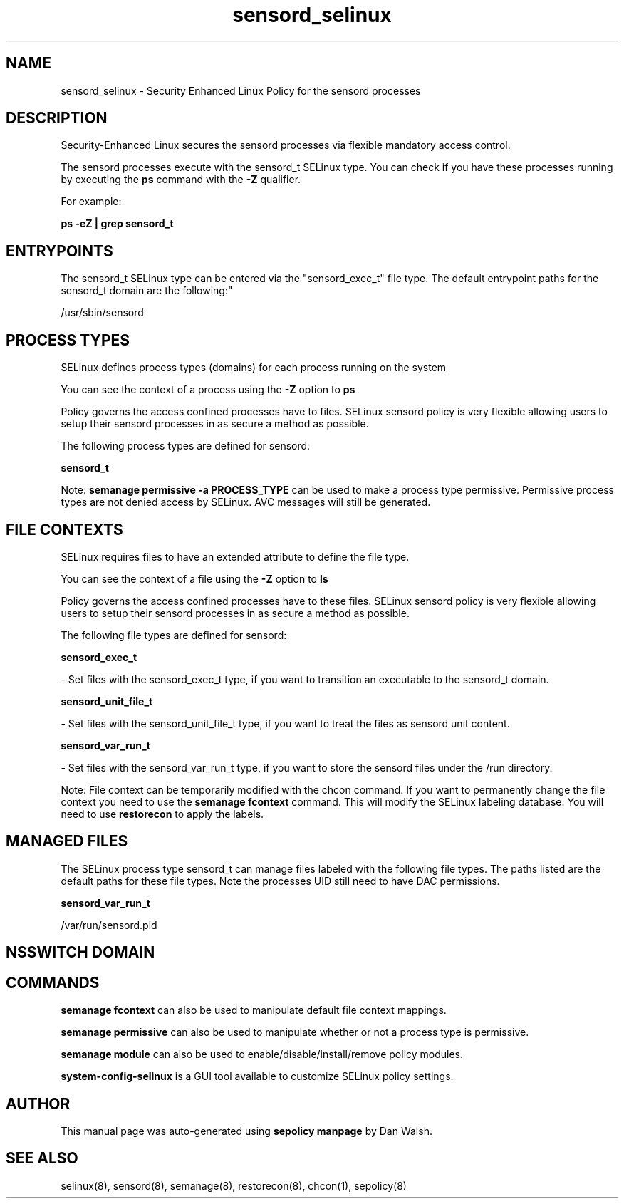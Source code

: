 .TH  "sensord_selinux"  "8"  "12-11-01" "sensord" "SELinux Policy documentation for sensord"
.SH "NAME"
sensord_selinux \- Security Enhanced Linux Policy for the sensord processes
.SH "DESCRIPTION"

Security-Enhanced Linux secures the sensord processes via flexible mandatory access control.

The sensord processes execute with the sensord_t SELinux type. You can check if you have these processes running by executing the \fBps\fP command with the \fB\-Z\fP qualifier.

For example:

.B ps -eZ | grep sensord_t


.SH "ENTRYPOINTS"

The sensord_t SELinux type can be entered via the "sensord_exec_t" file type.  The default entrypoint paths for the sensord_t domain are the following:"

/usr/sbin/sensord
.SH PROCESS TYPES
SELinux defines process types (domains) for each process running on the system
.PP
You can see the context of a process using the \fB\-Z\fP option to \fBps\bP
.PP
Policy governs the access confined processes have to files.
SELinux sensord policy is very flexible allowing users to setup their sensord processes in as secure a method as possible.
.PP
The following process types are defined for sensord:

.EX
.B sensord_t
.EE
.PP
Note:
.B semanage permissive -a PROCESS_TYPE
can be used to make a process type permissive. Permissive process types are not denied access by SELinux. AVC messages will still be generated.

.SH FILE CONTEXTS
SELinux requires files to have an extended attribute to define the file type.
.PP
You can see the context of a file using the \fB\-Z\fP option to \fBls\bP
.PP
Policy governs the access confined processes have to these files.
SELinux sensord policy is very flexible allowing users to setup their sensord processes in as secure a method as possible.
.PP
The following file types are defined for sensord:


.EX
.PP
.B sensord_exec_t
.EE

- Set files with the sensord_exec_t type, if you want to transition an executable to the sensord_t domain.


.EX
.PP
.B sensord_unit_file_t
.EE

- Set files with the sensord_unit_file_t type, if you want to treat the files as sensord unit content.


.EX
.PP
.B sensord_var_run_t
.EE

- Set files with the sensord_var_run_t type, if you want to store the sensord files under the /run directory.


.PP
Note: File context can be temporarily modified with the chcon command.  If you want to permanently change the file context you need to use the
.B semanage fcontext
command.  This will modify the SELinux labeling database.  You will need to use
.B restorecon
to apply the labels.

.SH "MANAGED FILES"

The SELinux process type sensord_t can manage files labeled with the following file types.  The paths listed are the default paths for these file types.  Note the processes UID still need to have DAC permissions.

.br
.B sensord_var_run_t

	/var/run/sensord\.pid
.br

.SH NSSWITCH DOMAIN

.SH "COMMANDS"
.B semanage fcontext
can also be used to manipulate default file context mappings.
.PP
.B semanage permissive
can also be used to manipulate whether or not a process type is permissive.
.PP
.B semanage module
can also be used to enable/disable/install/remove policy modules.

.PP
.B system-config-selinux
is a GUI tool available to customize SELinux policy settings.

.SH AUTHOR
This manual page was auto-generated using
.B "sepolicy manpage"
by Dan Walsh.

.SH "SEE ALSO"
selinux(8), sensord(8), semanage(8), restorecon(8), chcon(1), sepolicy(8)
